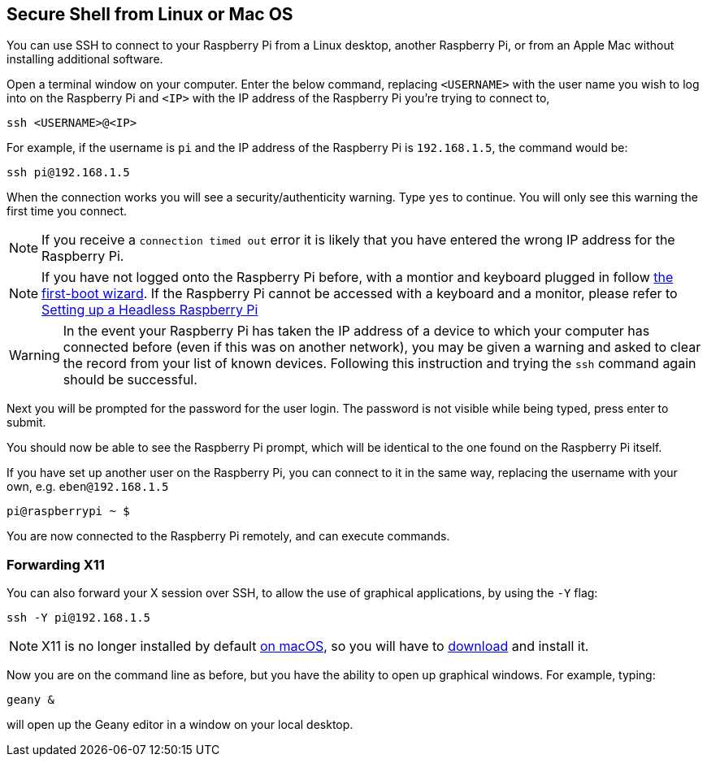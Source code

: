 == Secure Shell from Linux or Mac OS

You can use SSH to connect to your Raspberry Pi from a Linux desktop, another Raspberry Pi, or from an Apple Mac without installing additional software.

Open a terminal window on your computer. Enter the below command, replacing `<USERNAME>` with the user name you wish to log into on the Raspberry Pi and `<IP>` with the IP address of the Raspberry Pi you're trying to connect to,

----
ssh <USERNAME>@<IP>
----

For example, if the username is `pi` and the IP address of the Raspberry Pi is `192.168.1.5`, the command would be:

----
ssh pi@192.168.1.5
----

When the connection works you will see a security/authenticity warning. Type `yes` to continue. You will only see this warning the first time you connect.

NOTE: If you receive a `connection timed out` error it is likely that you have entered the wrong IP address for the Raspberry Pi.

NOTE: If you have not logged onto the Raspberry Pi before, with a montior and keyboard plugged in follow xref:getting-started.adoc#configuration-on-first-boot[the first-boot wizard]. If the Raspberry Pi cannot be accessed with a keyboard and a monitor, please refer to xref:configuration.adoc#headless[Setting up a Headless Raspberry Pi]

WARNING: In the event your Raspberry Pi has taken the IP address of a device to which your computer has connected before (even if this was on another network), you may be given a warning and asked to clear the record from your list of known devices. Following this instruction and trying the `ssh` command again should be successful.

Next you will be prompted for the password for the user login. The password is not visible while being typed, press enter to submit.

You should now be able to see the Raspberry Pi prompt, which will be identical to the one found on the Raspberry Pi itself.

If you have set up another user on the Raspberry Pi, you can connect to it in the same way, replacing the username with your own, e.g. `eben@192.168.1.5`

----
pi@raspberrypi ~ $
----

You are now connected to the Raspberry Pi remotely, and can execute commands.

[discrete]
=== Forwarding X11

You can also forward your X session over SSH, to allow the use of graphical applications, by using the `-Y` flag:

[,bash]
----
ssh -Y pi@192.168.1.5
----

NOTE: X11 is no longer installed by default https://support.apple.com/en-gb/HT201341[on macOS], so you will have to https://www.xquartz.org/[download] and install it.

Now you are on the command line as before, but you have the ability to open up graphical windows. For example, typing:

[,bash]
----
geany &
----

will open up the Geany editor in a window on your local desktop.

